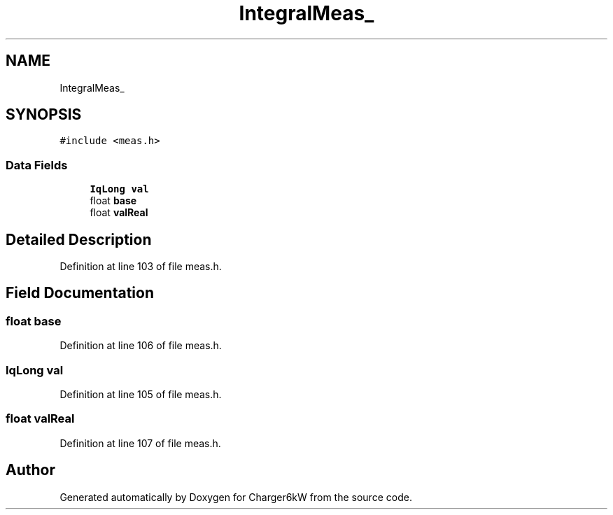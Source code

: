 .TH "IntegralMeas_" 3 "Sat Nov 28 2020" "Version 9" "Charger6kW" \" -*- nroff -*-
.ad l
.nh
.SH NAME
IntegralMeas_
.SH SYNOPSIS
.br
.PP
.PP
\fC#include <meas\&.h>\fP
.SS "Data Fields"

.in +1c
.ti -1c
.RI "\fBIqLong\fP \fBval\fP"
.br
.ti -1c
.RI "float \fBbase\fP"
.br
.ti -1c
.RI "float \fBvalReal\fP"
.br
.in -1c
.SH "Detailed Description"
.PP 
Definition at line 103 of file meas\&.h\&.
.SH "Field Documentation"
.PP 
.SS "float base"

.PP
Definition at line 106 of file meas\&.h\&.
.SS "\fBIqLong\fP val"

.PP
Definition at line 105 of file meas\&.h\&.
.SS "float valReal"

.PP
Definition at line 107 of file meas\&.h\&.

.SH "Author"
.PP 
Generated automatically by Doxygen for Charger6kW from the source code\&.
